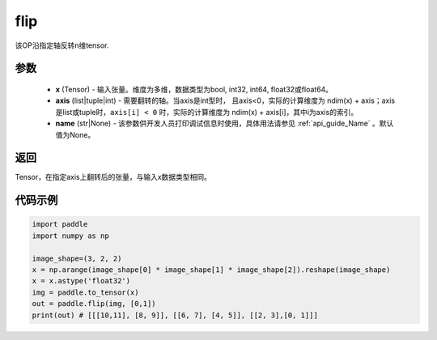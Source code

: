 .. _cn_api_tensor_flip:

flip
-------------------------------

.. py:function:: paddle.flip(x, axis, name=None):




该OP沿指定轴反转n维tensor.

参数
::::::::::::

    - **x** (Tensor) - 输入张量。维度为多维，数据类型为bool, int32, int64, float32或float64。
    - **axis** (list|tuple|int) - 需要翻转的轴。当axis是int型时， 且axis<0，实际的计算维度为 ndim(x) + axis；axis是list或tuple时，``axis[i] < 0`` 时，实际的计算维度为 ndim(x) + axis[i]，其中i为axis的索引。
    - **name** (str|None) - 该参数供开发人员打印调试信息时使用，具体用法请参见 :ref:`api_guide_Name` 。默认值为None。

返回
::::::::::::
Tensor，在指定axis上翻转后的张量，与输入x数据类型相同。


代码示例
::::::::::::

.. code-block:: python

    import paddle
    import numpy as np
    
    image_shape=(3, 2, 2)
    x = np.arange(image_shape[0] * image_shape[1] * image_shape[2]).reshape(image_shape)
    x = x.astype('float32')
    img = paddle.to_tensor(x)
    out = paddle.flip(img, [0,1])
    print(out) # [[[10,11], [8, 9]], [[6, 7], [4, 5]], [[2, 3],[0, 1]]]

